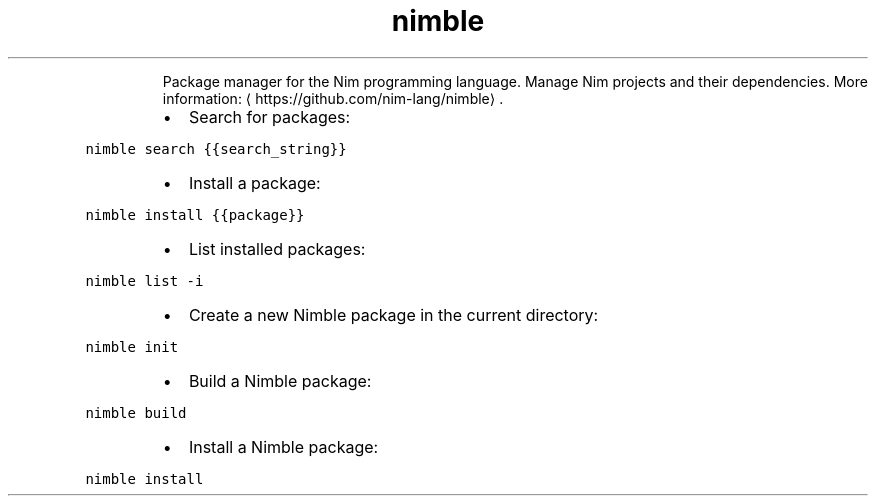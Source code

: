 .TH nimble
.PP
.RS
Package manager for the Nim programming language.
Manage Nim projects and their dependencies.
More information: \[la]https://github.com/nim-lang/nimble\[ra]\&.
.RE
.RS
.IP \(bu 2
Search for packages:
.RE
.PP
\fB\fCnimble search {{search_string}}\fR
.RS
.IP \(bu 2
Install a package:
.RE
.PP
\fB\fCnimble install {{package}}\fR
.RS
.IP \(bu 2
List installed packages:
.RE
.PP
\fB\fCnimble list \-i\fR
.RS
.IP \(bu 2
Create a new Nimble package in the current directory:
.RE
.PP
\fB\fCnimble init\fR
.RS
.IP \(bu 2
Build a Nimble package:
.RE
.PP
\fB\fCnimble build\fR
.RS
.IP \(bu 2
Install a Nimble package:
.RE
.PP
\fB\fCnimble install\fR
